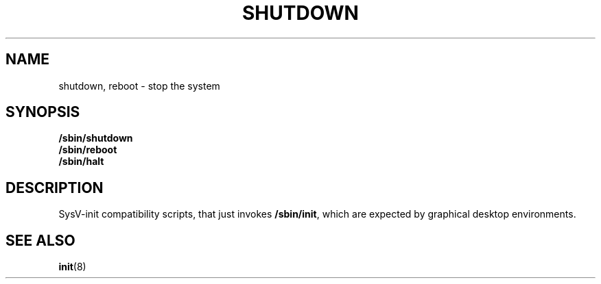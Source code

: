 .TH SHUTDOWN 8 "Oct 10, 2016" "" "GNU/Linux System Adminstrator's manual"
.SH NAME
shutdown, reboot \- stop the system
.SH SYNOPSIS
.B /sbin/shutdown
.br
.B /sbin/reboot
.br
.B /sbin/halt
.SH DESCRIPTION
SysV-init compatibility scripts, that just invokes
.BR /sbin/init ,
which are expected by graphical desktop environments.
.SH SEE ALSO
.BR init (8)

